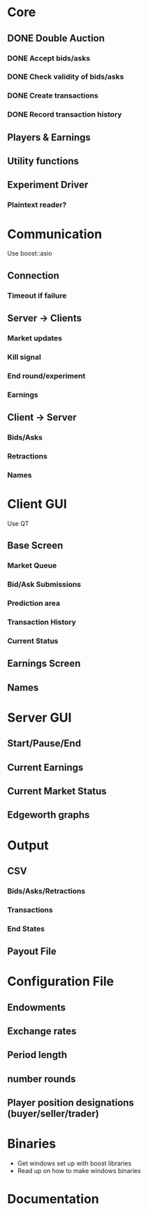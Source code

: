 * Core
** DONE Double Auction
*** DONE Accept bids/asks
*** DONE Check validity of bids/asks
*** DONE Create transactions
*** DONE Record transaction history 
** Players & Earnings
** Utility functions
** Experiment Driver
*** Plaintext reader?
* Communication
Use boost::asio
** Connection
*** Timeout if failure
** Server -> Clients
*** Market updates
*** Kill signal
*** End round/experiment
*** Earnings
** Client -> Server
*** Bids/Asks
*** Retractions
*** Names
* Client GUI
Use QT
** Base Screen
*** Market Queue
*** Bid/Ask Submissions
*** Prediction area
*** Transaction History
*** Current Status
** Earnings Screen
** Names
* Server GUI
** Start/Pause/End
** Current Earnings
** Current Market Status
** Edgeworth graphs
* Output
** CSV
*** Bids/Asks/Retractions
*** Transactions
*** End States
** Payout File
* Configuration File
** Endowments
** Exchange rates
** Period length
** number rounds
** Player position designations (buyer/seller/trader)
* Binaries
- Get windows set up with boost libraries
- Read up on how to make windows binaries
* Documentation
